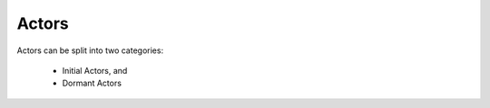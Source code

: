 .. _actors:

Actors
======

Actors can be split into two categories: 

	* Initial Actors, and
	* Dormant Actors